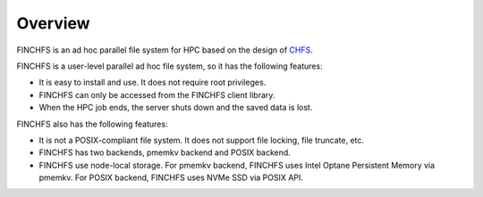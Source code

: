 ========
Overview
========

FINCHFS is an ad hoc parallel file system for HPC based on the design of `CHFS <https://github.com/otatebe/chfs>`_.

FINCHFS is a user-level parallel ad hoc file system, so it has the following features:

* It is easy to install and use. It does not require root privileges.
* FINCHFS can only be accessed from the FINCHFS client library.
* When the HPC job ends, the server shuts down and the saved data is lost.

FINCHFS also has the following features:

* It is not a POSIX-compliant file system. It does not support file locking, file truncate, etc.
* FINCHFS has two backends, pmemkv backend and POSIX backend.
* FINCHFS use node-local storage. For pmemkv backend, FINCHFS uses Intel Optane Persistent Memory via pmemkv. For POSIX backend, FINCHFS uses NVMe SSD via POSIX API.

.. image:: images/arch.png
    :width: 100%
    :align: center
